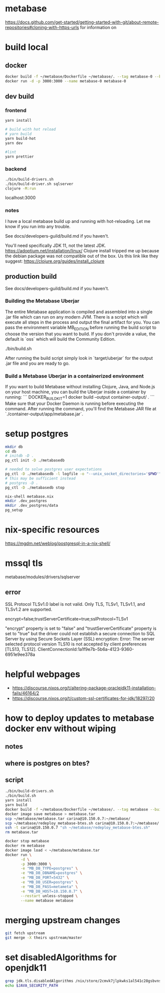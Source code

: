 * metabase
 https://docs.github.com/get-started/getting-started-with-git/about-remote-repositories#cloning-with-https-urls for information on

* build local
** docker
#+begin_src bash
  docker build -f ~/metabase/Dockerfile ~/metabase/. --tag metabase-0 --build-arg VERSION="0.48.8"
  docker run -d -p 3000:3000 --name metabase-0 metabase-0
#+end_src
** dev build
*** frontend
#+begin_src bash
  yarn install

  # build with hot reload
  # yarn build
  yarn build-hot
  yarn dev

  #lint
  yarn prettier
#+end_src

*** backend
#+begin_src bash
  ./bin/build-drivers.sh
  ./bin/build-driver.sh sqlserver
  clojure -M:run
#+end_src

localhost:3000

*** notes
I have a local metabase build up and running with hot-reloading. Let me know if you run into any trouble.

See docs/developers-guild/build.md if you haven't.

You'll need specifically JDK 11, not the latest JDK. https://adoptium.net/installation/linux/
Clojure install tripped me up because the debian package was not compatible out of the box. Us this link like they suggest: https://clojure.org/guides/install_clojure

** production build
See docs/developers-guild/build.md if you haven't.

*** Building the Metabase Uberjar

The entire Metabase application is compiled and assembled into a single .jar file which can run on any modern JVM.
There is a script which will execute all steps in the process and output the final artifact for you.
You can pass the environment variable MB_EDITION before running the build script to choose the version that you want to build.
If you don't provide a value, the default is `oss` which will build the Community Edition.

    ./bin/build.sh

After running the build script simply look in `target/uberjar` for the output .jar file and you are ready to go.

*** Build  a Metabase Uberjar in a containerized environment

If you want to build Metabase without installing Clojure, Java, and Node.js on your host machine, you can build the Uberjar inside a container by running:
```
DOCKER_BUILDKIT=1 docker build --output container-output/ .
```
Make sure that your Docker Daemon is running before executing the command. After running the command, you'll find the Metabase JAR file at `./container-output/app/metabase.jar`.
* setup postgres
#+begin_src bash
  mkdir db
  cd db
  # initdb -D .
  pg_ctl init -D ./metabasedb

  # needed to solve postgres user expectations
  pg_ctl -D ./metabasedb -l logfile -o "--unix_socket_directories='$PWD'" start
  # this may be sufficient instead
  # postgres -D .
  pg_ctl -D ./metabasedb stop
#+end_src

#+begin_src bash
  nix-shell metabase.nix
  mkdir .dev_postgres
  mkdir .dev_postgres/data
  pg_setup
#+end_src

* nix-specific resources
https://mgdm.net/weblog/postgresql-in-a-nix-shell/

* mssql tls
metabase/modules/drivers/sqlserver
** error
SSL Protocol TLSv1.0 label is not valid. Only TLS, TLSv1, TLSv1.1, and TLSv1.2 are supported.

encrypt=false;trustServerCertificate=true;sslProtocol=TLSv1

"encrypt" property is set to "false" and "trustServerCertificate" property is set to "true" but the driver could not establish a secure connection to SQL Server by using Secure Sockets Layer (SSL) encryption: Error: The server selected protocol version TLS10 is not accepted by client preferences [TLS13, TLS12].
ClientConnectionId:1a1f9e7b-5b6a-4123-9360-6951e9ee378a

* helpful webpages
 - https://discourse.nixos.org/t/altering-package-oraclejdk11-installation-fails/46164/2
 - https://discourse.nixos.org/t/custom-ssl-certificates-for-jdk/18297/20

* how to deploy updates to metabase docker env without wiping
** notes
** where is postgres on btes?
** script
#+begin_src bash :tangle deploy_metabase-btes.sh
  ./bin/build-drivers.sh
  ./bin/build.sh
  yarn install
  yarn build
  docker build -f ~/metabase/Dockerfile ~/metabase/. --tag metabase --build-arg=VERSION=v0.48.8
  docker image save metabase > metabase.tar
  scp ~/metabase/metabase.tar carina@10.150.0.7:~/metabase/
  scp ~/metabase/redeploy_metabase-btes.sh carina@10.150.0.7:~/metabase/
  ssh -t carina@10.150.0.7 "sh ~/metabase/redeploy_metabase-btes.sh"
  rm metabase.tar
#+end_src

#+begin_src bash :tangle redeploy_metabase-btes.sh
  docker stop metabase
  docker rm metabase
  docker image load < ~/metabase/metabase.tar
  docker run \
         -d \
         -p 3000:3000 \
         -e "MB_DB_TYPE=postgres" \
         -e "MB_DB_DBNAME=postgres" \
         -e "MB_DB_PORT=5432" \
         -e "MB_DB_USER=postgres" \
         -e "MB_DB_PASS=metameta" \
         -e "MB_DB_HOST=10.150.0.7" \
         --restart unless-stopped \
         --name metabase metabase
#+end_src

* merging upstream changes
#+begin_src bash
  git fetch upstream
  git merge -X theirs upstream/master
#+end_src


* set disabledAlgorithms for openjdk11
#+begin_src bash
grep jdk.tls.disabledAlgorithms /nix/store/2cmvk7jlpkwks1al541c28gsbvns3bq3-openjdk-11.0.26+4/lib/openjdk/conf/security/java.security
echo $JAVA_SECURITY_PATH
#+end_src

